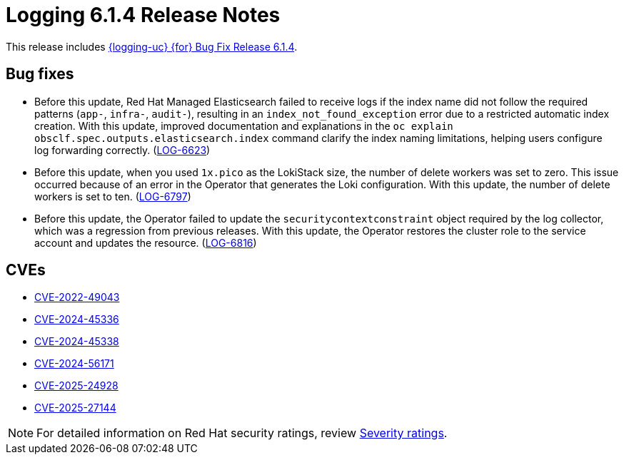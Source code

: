:_mod-docs-content-type: REFERENCE
[id="logging-release-notes-6-1-4_{context}"]
= Logging 6.1.4 Release Notes

This release includes link:https://access.redhat.com/errata/RHSA-2025:3131[{logging-uc} {for} Bug Fix Release 6.1.4].

[id="logging-release-notes-6-1-4-bug-fixes_{context}"]
== Bug fixes

* Before this update, Red{nbsp}Hat Managed Elasticsearch failed to receive logs if the index name did not follow the required patterns (`app-`, `infra-`, `audit-`), resulting in an `index_not_found_exception` error due to a restricted automatic index creation. With this update, improved documentation and explanations in the `oc explain obsclf.spec.outputs.elasticsearch.index` command clarify the index naming limitations, helping users configure log forwarding correctly.
(link:https://issues.redhat.com/browse/LOG-6623[LOG-6623])

* Before this update, when you used `1x.pico` as the LokiStack size, the number of delete workers was set to zero. This issue occurred because of an error in the Operator that generates the Loki configuration. With this update, the number of delete workers is set to ten.
(link:https://issues.redhat.com/browse/LOG-6797[LOG-6797])

* Before this update, the Operator failed to update the `securitycontextconstraint` object required by the log collector, which was a regression from previous releases. With this update, the Operator restores the cluster role to the service account and updates the resource.
(link:https://issues.redhat.com/browse/LOG-6816[LOG-6816])

[id="logging-release-notes-6-1-4-cves_{context}"]
== CVEs

* link:https://access.redhat.com/security/cve/CVE-2022-49043[CVE-2022-49043]
* link:https://access.redhat.com/security/cve/CVE-2024-45336[CVE-2024-45336]
* link:https://access.redhat.com/security/cve/CVE-2024-45338[CVE-2024-45338]
* link:https://access.redhat.com/security/cve/CVE-2024-56171[CVE-2024-56171]
* link:https://access.redhat.com/security/cve/CVE-2025-24928[CVE-2025-24928]
* link:https://access.redhat.com/security/cve/CVE-2025-27144[CVE-2025-27144]

[NOTE]
====
For detailed information on Red{nbsp}Hat security ratings, review link:https://access.redhat.com/security/updates/classification/#important[Severity ratings].
====
